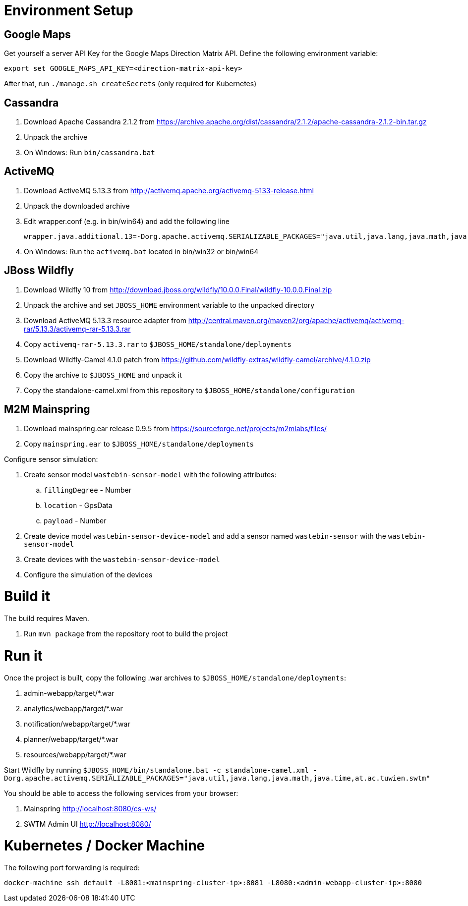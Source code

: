 # Environment Setup

## Google Maps

Get yourself a server API Key for the Google Maps Direction Matrix API.
Define the following environment variable:

  export set GOOGLE_MAPS_API_KEY=<direction-matrix-api-key>

After that, run `./manage.sh createSecrets` (only required for Kubernetes)

## Cassandra

. Download Apache Cassandra 2.1.2 from https://archive.apache.org/dist/cassandra/2.1.2/apache-cassandra-2.1.2-bin.tar.gz

. Unpack the archive

. On Windows: Run `bin/cassandra.bat`

## ActiveMQ

. Download ActiveMQ 5.13.3 from http://activemq.apache.org/activemq-5133-release.html

. Unpack the downloaded archive

. Edit wrapper.conf (e.g. in bin/win64) and add the following line

 wrapper.java.additional.13=-Dorg.apache.activemq.SERIALIZABLE_PACKAGES="java.util,java.lang,java.math,java.time,at.ac.tuwien.swtm"

. On Windows: Run the `activemq.bat` located in bin/win32 or bin/win64


## JBoss Wildfly

. Download Wildfly 10 from http://download.jboss.org/wildfly/10.0.0.Final/wildfly-10.0.0.Final.zip

. Unpack the archive and set `JBOSS_HOME` environment variable to the unpacked directory

. Download ActiveMQ 5.13.3 resource adapter from http://central.maven.org/maven2/org/apache/activemq/activemq-rar/5.13.3/activemq-rar-5.13.3.rar

. Copy `activemq-rar-5.13.3.rar` to `$JBOSS_HOME/standalone/deployments`

. Download Wildfly-Camel 4.1.0 patch from https://github.com/wildfly-extras/wildfly-camel/archive/4.1.0.zip

. Copy the archive to `$JBOSS_HOME` and unpack it

. Copy the standalone-camel.xml from this repository to `$JBOSS_HOME/standalone/configuration`

## M2M Mainspring

. Download mainspring.ear release 0.9.5 from https://sourceforge.net/projects/m2mlabs/files/

. Copy `mainspring.ear` to `$JBOSS_HOME/standalone/deployments`

Configure sensor simulation:

. Create sensor model `wastebin-sensor-model` with the following attributes:

.. `fillingDegree` - Number
.. `location` - GpsData
.. `payload` - Number

. Create device model `wastebin-sensor-device-model` and add a sensor named `wastebin-sensor` with the `wastebin-sensor-model`
. Create devices with the `wastebin-sensor-device-model`
. Configure the simulation of the devices

# Build it

The build requires Maven.

. Run `mvn package` from the repository root to build the project

# Run it

Once the project is built, copy the following .war archives to `$JBOSS_HOME/standalone/deployments`:

  . admin-webapp/target/*.war
  . analytics/webapp/target/*.war
  . notification/webapp/target/*.war
  . planner/webapp/target/*.war
  . resources/webapp/target/*.war

Start Wildfly by running `$JBOSS_HOME/bin/standalone.bat -c standalone-camel.xml -Dorg.apache.activemq.SERIALIZABLE_PACKAGES="java.util,java.lang,java.math,java.time,at.ac.tuwien.swtm"`

You should be able to access the following services from your browser:

. Mainspring http://localhost:8080/cs-ws/
. SWTM Admin UI http://localhost:8080/

# Kubernetes / Docker Machine

The following port forwarding is required:

   docker-machine ssh default -L8081:<mainspring-cluster-ip>:8081 -L8080:<admin-webapp-cluster-ip>:8080
